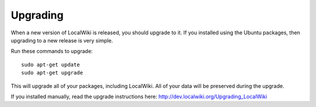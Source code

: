 Upgrading
=========

When a new version of LocalWiki is released, you should upgrade to it. If you
installed using the Ubuntu packages, then upgrading to a new release is very
simple.

Run these commands to upgrade::

   sudo apt-get update
   sudo apt-get upgrade
   
This will upgrade all of your packages, including LocalWiki. All of your data
will be preserved during the upgrade.

If you installed manually, read the upgrade instructions here:
http://dev.localwiki.org/Upgrading_LocalWiki